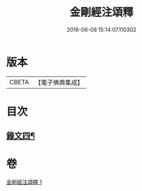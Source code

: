 #+TITLE: 金剛經注頌釋 
#+DATE: 2016-06-08 15:14:07.110302

* 版本
 |     CBETA|【電子佛典集成】|

* 目次
** [[file:KR6v0096_001.txt::001-0073a1][錄文四¶]]

* 卷
[[file:KR6v0096_001.txt][金剛經注頌釋 1]]

